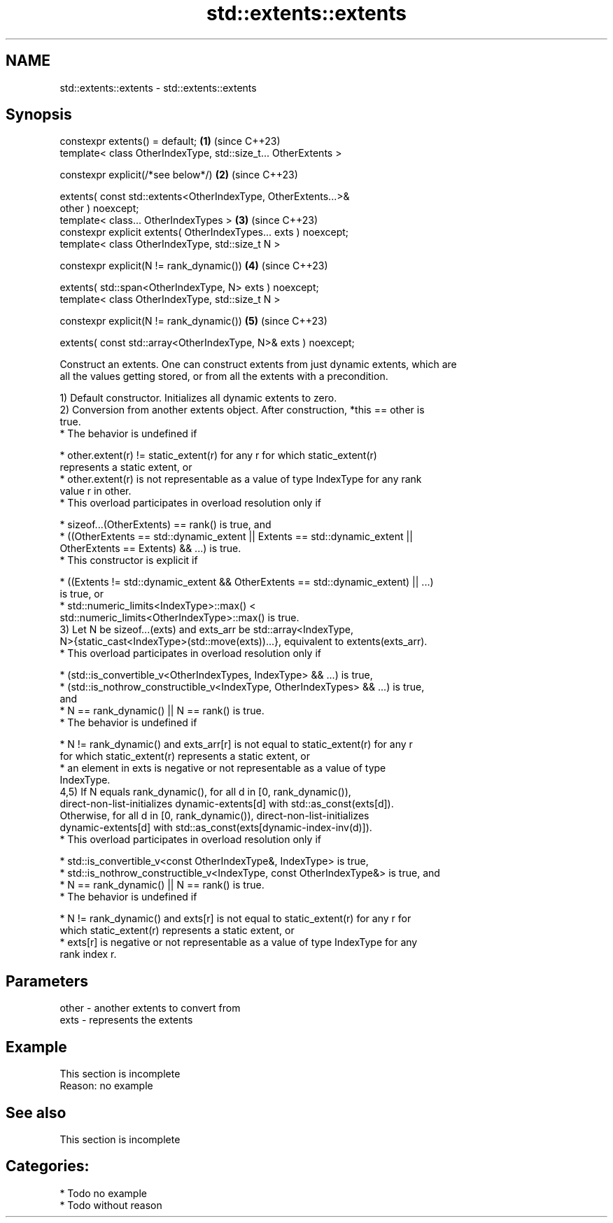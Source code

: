 .TH std::extents::extents 3 "2024.06.10" "http://cppreference.com" "C++ Standard Libary"
.SH NAME
std::extents::extents \- std::extents::extents

.SH Synopsis
   constexpr extents() = default;                                     \fB(1)\fP (since C++23)
   template< class OtherIndexType, std::size_t... OtherExtents >

   constexpr explicit(/*see below*/)                                  \fB(2)\fP (since C++23)

       extents( const std::extents<OtherIndexType, OtherExtents...>&
   other ) noexcept;
   template< class... OtherIndexTypes >                               \fB(3)\fP (since C++23)
   constexpr explicit extents( OtherIndexTypes... exts ) noexcept;
   template< class OtherIndexType, std::size_t N >

   constexpr explicit(N != rank_dynamic())                            \fB(4)\fP (since C++23)

       extents( std::span<OtherIndexType, N> exts ) noexcept;
   template< class OtherIndexType, std::size_t N >

   constexpr explicit(N != rank_dynamic())                            \fB(5)\fP (since C++23)

       extents( const std::array<OtherIndexType, N>& exts ) noexcept;

   Construct an extents. One can construct extents from just dynamic extents, which are
   all the values getting stored, or from all the extents with a precondition.

   1) Default constructor. Initializes all dynamic extents to zero.
   2) Conversion from another extents object. After construction, *this == other is
   true.
     * The behavior is undefined if

     * other.extent(r) != static_extent(r) for any r for which static_extent(r)
       represents a static extent, or
     * other.extent(r) is not representable as a value of type IndexType for any rank
       value r in other.
     * This overload participates in overload resolution only if

     * sizeof...(OtherExtents) == rank() is true, and
     * ((OtherExtents == std::dynamic_extent || Extents == std::dynamic_extent ||
         OtherExtents == Extents) && ...) is true.
     * This constructor is explicit if

     * ((Extents != std::dynamic_extent && OtherExtents == std::dynamic_extent) || ...)
       is true, or
     * std::numeric_limits<IndexType>::max() <
       std::numeric_limits<OtherIndexType>::max() is true.
   3) Let N be sizeof...(exts) and exts_arr be std::array<IndexType,
   N>{static_cast<IndexType>(std::move(exts))...}, equivalent to extents(exts_arr).
     * This overload participates in overload resolution only if

     * (std::is_convertible_v<OtherIndexTypes, IndexType> && ...) is true,
     * (std::is_nothrow_constructible_v<IndexType, OtherIndexTypes> && ...) is true,
       and
     * N == rank_dynamic() || N == rank() is true.
     * The behavior is undefined if

     * N != rank_dynamic() and exts_arr[r] is not equal to static_extent(r) for any r
       for which static_extent(r) represents a static extent, or
     * an element in exts is negative or not representable as a value of type
       IndexType.
   4,5) If N equals rank_dynamic(), for all d in [0, rank_dynamic()),
   direct-non-list-initializes dynamic-extents[d] with std::as_const(exts[d]).
   Otherwise, for all d in [0, rank_dynamic()), direct-non-list-initializes
   dynamic-extents[d] with std::as_const(exts[dynamic-index-inv(d)]).
     * This overload participates in overload resolution only if

     * std::is_convertible_v<const OtherIndexType&, IndexType> is true,
     * std::is_nothrow_constructible_v<IndexType, const OtherIndexType&> is true, and
     * N == rank_dynamic() || N == rank() is true.
     * The behavior is undefined if

     * N != rank_dynamic() and exts[r] is not equal to static_extent(r) for any r for
       which static_extent(r) represents a static extent, or
     * exts[r] is negative or not representable as a value of type IndexType for any
       rank index r.

.SH Parameters

   other - another extents to convert from
   exts  - represents the extents

.SH Example

    This section is incomplete
    Reason: no example

.SH See also

    This section is incomplete

.SH Categories:
     * Todo no example
     * Todo without reason
